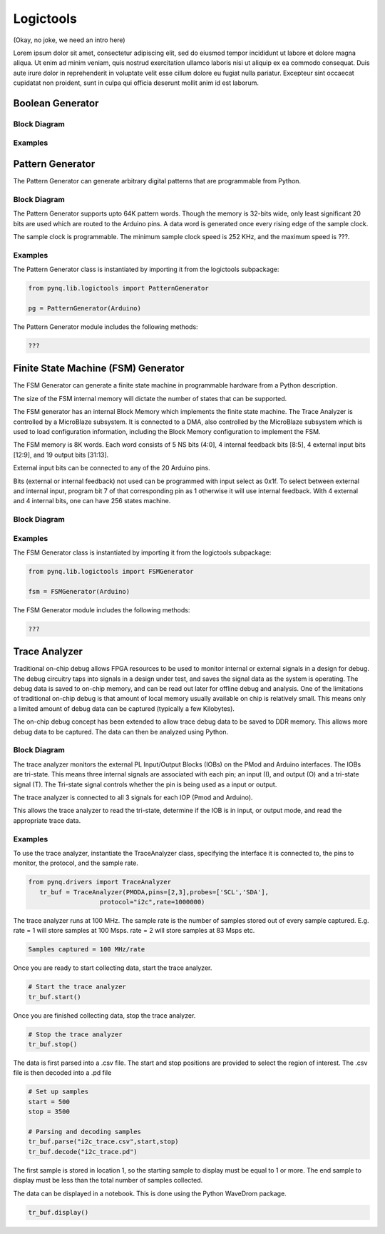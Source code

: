 Logictools
**********

(Okay, no joke, we need an intro here)

Lorem ipsum dolor sit amet, consectetur adipiscing elit, sed do eiusmod tempor
incididunt ut labore et dolore magna aliqua. Ut enim ad minim veniam, quis
nostrud exercitation ullamco laboris nisi ut aliquip ex ea commodo
consequat. Duis aute irure dolor in reprehenderit in voluptate velit esse cillum
dolore eu fugiat nulla pariatur. Excepteur sint occaecat cupidatat non proident,
sunt in culpa qui officia deserunt mollit anim id est laborum.


Boolean Generator
=================

Block Diagram
-------------

Examples
--------

Pattern Generator
=================

The Pattern Generator can generate arbitrary digital patterns that are programmable from Python.

Block Diagram
-------------
.. image:: ../images/pattern_generator.png
   :align: center

The Pattern Generator supports upto 64K pattern words. Though the memory is 32-bits wide, only least significant 20 bits are used which are routed to the Arduino pins. A data word is generated once every rising edge of the sample clock. 

The sample clock is programmable. The minimum sample clock speed is 252 KHz, and the maximum speed is ???.

Examples
--------
The Pattern Generator class is instantiated by importing it from the logictools subpackage: 


.. code-block:: Python

   from pynq.lib.logictools import PatternGenerator

   pg = PatternGenerator(Arduino)

The Pattern Generator module includes the following methods:

.. code-block:: Python

   ???

Finite State Machine (FSM) Generator
====================================

The FSM Generator can generate a finite state machine in programmable hardware
from a Python description.

The size of the FSM internal memory will dictate the number of states that can
be supported.

The FSM generator has an internal Block Memory which implements the finite state
machine. The Trace Analyzer is controlled by a MicroBlaze subsystem. It is
connected to a DMA, also controlled by the MicroBlaze subsystem which is used to
load configuration information, including the Block Memory configuration to
implement the FSM.

The FSM memory is 8K words.  Each word consists of 5 NS bits (4:0], 4 internal
feedback bits [8:5], 4 external input bits [12:9], and 19 output bits [31:13].

External input bits can be connected to any of the 20 Arduino pins.

Bits (external or internal feedback) not used can be programmed with input
select as 0x1f. To select between external and internal input, program bit 7 of
that corresponding pin as 1 otherwise it will use internal feedback. With 4
external and 4 internal bits, one can have 256 states machine.

Block Diagram
-------------

.. image:: ../images/fsm_generator.png
   :align: center

Examples
--------
The FSM Generator class is instantiated by importing it from the logictools subpackage: 


.. code-block:: Python

   from pynq.lib.logictools import FSMGenerator

   fsm = FSMGenerator(Arduino)

The FSM Generator module includes the following methods:

.. code-block:: Python

   ???

Trace Analyzer
=================

Traditional on-chip debug allows FPGA resources to be used to monitor internal
or external signals in a design for debug. The debug circuitry taps into signals
in a design under test, and saves the signal data as the system is
operating. The debug data is saved to on-chip memory, and can be read out later
for offline debug and analysis. One of the limitations of traditional on-chip
debug is that amount of local memory usually available on chip is relatively
small. This means only a limited amount of debug data can be captured (typically
a few Kilobytes).

The on-chip debug concept has been extended to allow trace debug data to be
saved to DDR memory. This allows more debug data to be captured. The data can
then be analyzed using Python.

Block Diagram
-------------

The trace analyzer monitors the external PL Input/Output Blocks (IOBs) on the
PMod and Arduino interfaces. The IOBs are tri-state. This means three internal
signals are associated with each pin; an input (I), and output (O) and a
tri-state signal (T). The Tri-state signal controls whether the pin is being
used as a input or output.

The trace analyzer is connected to all 3 signals for each IOP (Pmod and
Arduino).

.. image:: ../images/trace_analyzer.png
   :align: center

This allows the trace analyzer to read the tri-state, determine if the IOB is in
input, or output mode, and read the appropriate trace data.

Examples
--------
To use the trace analyzer, instantiate the TraceAnalyzer class, specifying the interface it is connected to, the pins to monitor, the protocol, and the sample rate. 

.. code-block:: Python

   from pynq.drivers import TraceAnalyzer
      tr_buf = TraceAnalyzer(PMODA,pins=[2,3],probes=['SCL','SDA'],
                      protocol="i2c",rate=1000000)
                      
The trace analyzer runs at 100 MHz. The sample rate is the number of samples stored out of every sample captured. E.g. rate = 1 will store samples at 100 Msps. rate = 2 will store samples at 83 Msps etc.  

.. code-block :: console
    
    Samples captured = 100 MHz/rate


Once you are ready to start collecting data, start the trace analyzer.
   
.. code-block:: Python
  
   # Start the trace analyzer
   tr_buf.start()

Once you are finished collecting data, stop the trace analyzer.

.. code-block:: Python

   # Stop the trace analyzer
   tr_buf.stop()


The data is first parsed into a .csv file. The start and stop positions are provided to select the region of interest. The .csv file is then decoded into a .pd file 

.. code-block:: Python

   # Set up samples
   start = 500
   stop = 3500

   # Parsing and decoding samples
   tr_buf.parse("i2c_trace.csv",start,stop)
   tr_buf.decode("i2c_trace.pd")

The first sample is stored in location 1, so the starting sample to display must be equal to 1 or more. The end sample to display must be less than the total number of samples collected. 


The data can be displayed in a notebook. This is done using the Python WaveDrom package. 

.. code-block:: Python

    tr_buf.display()
